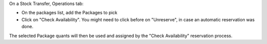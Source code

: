 On a Stock Transfer, Operations tab:

* On the packages list, add the Packages to pick
* Click on "Check Availability".
  You might need to click before on "Unreserve",
  in case an automatic reservation was done.

The selected Package quants will then be used and assigned
by the "Check Availability" reservation process.
